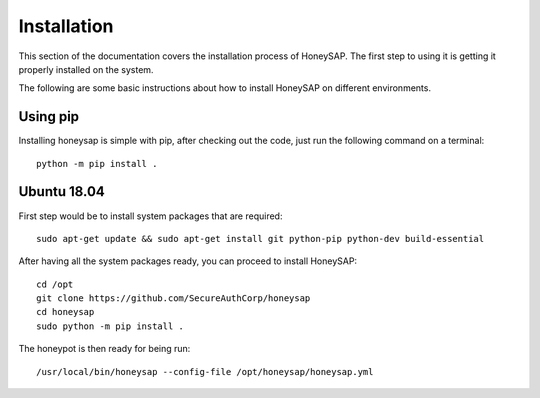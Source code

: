 .. Installation chapter frontend

Installation
============

This section of the documentation covers the installation process of HoneySAP.
The first step to using it is getting it properly installed on the system.

The following are some basic instructions about how to install HoneySAP on different environments.


Using pip
---------

Installing honeysap is simple with pip, after checking out the code, just run the following command on a terminal::

    python -m pip install .


Ubuntu 18.04
------------

First step would be to install system packages that are required::

   sudo apt-get update && sudo apt-get install git python-pip python-dev build-essential

After having all the system packages ready, you can proceed to install HoneySAP::

   cd /opt
   git clone https://github.com/SecureAuthCorp/honeysap
   cd honeysap
   sudo python -m pip install .

The honeypot is then ready for being run::

   /usr/local/bin/honeysap --config-file /opt/honeysap/honeysap.yml
